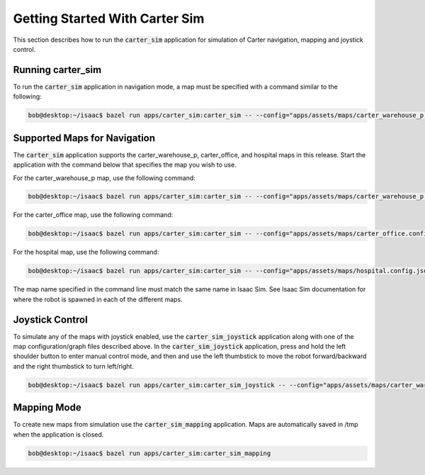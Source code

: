 Getting Started With Carter Sim
===============================
This section describes how to run the :code:`carter_sim` application for simulation of Carter
navigation, mapping and joystick control.

Running carter_sim
------------------
To run the :code:`carter_sim` application in navigation mode, a map must be specified with a command
similar to the following:

.. code-block:: bash

   bob@desktop:~/isaac$ bazel run apps/carter_sim:carter_sim -- --config="apps/assets/maps/carter_warehouse_p.config.json" --graph="apps/assets/maps/carter_warehouse_p.graph.json"

Supported Maps for Navigation
-----------------------------
The :code:`carter_sim` application supports the carter_warehouse_p, carter_office, and hospital maps
in this release. Start the application with the command below that specifies the map you wish to
use.

For the carter_warehouse_p map, use the following command:

.. code-block:: bash

   bob@desktop:~/isaac$ bazel run apps/carter_sim:carter_sim -- --config="apps/assets/maps/carter_warehouse_p.config.json" --graph="apps/assets/maps/carter_warehouse_p.graph.json"

For the carter_office map, use the following command:

.. code-block:: bash

   bob@desktop:~/isaac$ bazel run apps/carter_sim:carter_sim -- --config="apps/assets/maps/carter_office.config.json" --graph="apps/assets/maps/carter_office.graph.json"

For the hospital map, use the following command:

.. code-block:: bash

   bob@desktop:~/isaac$ bazel run apps/carter_sim:carter_sim -- --config="apps/assets/maps/hospital.config.json" --graph="apps/assets/maps/hospital.graph.json"

The map name specified in the command line must match the same name in Isaac Sim. See Isaac Sim
documentation for where the robot is spawned in each of the different maps.


Joystick Control
----------------

To simulate any of the maps with joystick enabled, use the :code:`carter_sim_joystick` application
along with one of the map configuration/graph files described above. In the
:code:`carter_sim_joystick` application, press and hold the left shoulder button to enter manual
control mode, and then and use the left thumbstick to move the robot forward/backward and the right
thumbstick to turn left/right.

.. code-block:: bash

   bob@desktop:~/isaac$ bazel run apps/carter_sim:carter_sim_joystick -- --config="apps/assets/maps/carter_warehouse_p.config.json" --graph="apps/assets/maps/carter_warehouse_p.graph.json"

Mapping Mode
------------
To create new maps from simulation use the :code:`carter_sim_mapping` application. Maps are
automatically saved in /tmp when the application is closed.

.. code-block:: bash

   bob@desktop:~/isaac$ bazel run apps/carter_sim:carter_sim_mapping
